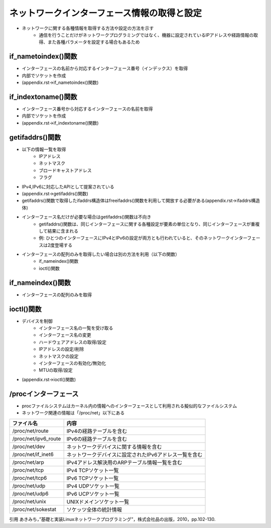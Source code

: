 ネットワークインターフェース情報の取得と設定
======================================

* ネットワークに関する各種情報を取得する方法や設定の方法を示す
    * 通信を行うことだけがネットワークプログラミングではなく、機器に設定されているIPアドレスや経路情報の取得、また各種パラメータを設定する場合もあるため

if_nametoindex()関数
--------------------

* インターフェースの名前から対応するインターフェース番号（インデックス）を取得
* 内部でソケットを作成
* (appendix.rst->if_nametoindex()関数)

if_indextoname()関数
----------------------

* インターフェース番号から対応するインターフェースの名前を取得
* 内部でソケットを作成
* (appendix.rst->if_indextoname()関数)

getifaddrs()関数
----------------------

* 以下の情報一覧を取得
    * IPアドレス
    * ネットマスク
    * ブロードキャストアドレス
    * フラグ
* IPv4,IPv6に対応したAPIとして提案されている
* (appendix.rst->getifaddrs()関数)
* getifaddrs()関数で取得したifaddrs構造体はfreeifaddrs()関数を利用して開放する必要がある(appendix.rst->ifaddrs構造体)

* インターフェース名だけが必要な場合はgetifaddrs()関数は不向き
    * getifaddrs()関数は、同じインターフェースに関する各種設定が要素の単位となり、同じインターフェースが重複して結果に含まれる
    * 例: ひとつのインターフェースにIPv4とIPv6の設定が両方とも行われていると、そのネットワークインターフェースは2度登場する
* インターフェースの配列のみを取得したい場合は別の方法を利用（以下の関数）
    * if_nameindex()関数
    * ioctl()関数

if_nameindex()関数
----------------------

* インターフェースの配列のみを取得

ioctl()関数
----------------------

* デバイスを制御
    * インターフェース名の一覧を受け取る
    * インターフェース名の変更
    * ハードウェアアドレスの取得/設定
    * IPアドレスの設定/削除
    * ネットマスクの設定
    * インターフェースの有効化/無効化
    * MTUの取得/設定
* (appendix.rst->ioctl()関数)

/procインターフェース
----------------------

* procファイルシステムはカーネル内の情報へのインターフェースとして利用される擬似的なファイルシステム
* ネットワーク関連の情報は「/proc/net」以下にある

==================== =============================
ファイル名             内容
==================== =============================
/proc/net/route      IPv4の経路テーブルを含む
/proc/net/ipv6_route IPv6の経路テーブルを含む
/proc/net/dev        ネットワークデバイスに関する情報を含む
/proc/net/if_inet6   ネットワークデバイスに設定されたIPv6アドレス一覧を含む
/proc/net/arp        IPv4アドレス解決用のARPテーブル情報一覧を含む
/proc/net/tcp        IPv4 TCPソケット一覧
/proc/net/tcp6       IPv6 TCPソケット一覧
/proc/net/udp        IPv4 UDPソケット一覧
/proc/net/udp6       IPv6 UCPソケット一覧
/proc/net/unix       UNIXドメインソケット一覧
/proc/net/sokestat   ソケッツ全体の統計情報
==================== =============================

引用
あきみち，”基礎と実装Linuxネットワークプログラミング”，株式会社品の出版，2010，pp.102-130.